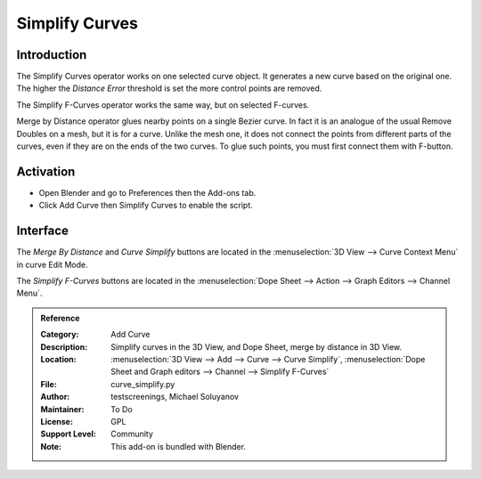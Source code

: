 
***************
Simplify Curves
***************


Introduction
============

The Simplify Curves operator works on one selected curve object. It generates a new curve based on the original one.
The higher the *Distance Error* threshold is set the more control points are removed.

The Simplify F-Curves operator works the same way, but on selected F-curves.

Merge by Distance operator glues nearby points on a single Bezier curve.
In fact it is an analogue of the usual Remove Doubles on a mesh, but it is for a curve.
Unlike the mesh one, it does not connect the points from different parts of the curves, even if they are on the ends of the two curves.
To glue such points, you must first connect them with F-button.


Activation
==========

- Open Blender and go to Preferences then the Add-ons tab.
- Click Add Curve then Simplify Curves to enable the script.


Interface
=========

The *Merge By Distance* and *Curve Simplify* buttons are located in the :menuselection:`3D View --> Curve Context Menu` in curve Edit Mode.

The *Simplify F-Curves* buttons are located in the :menuselection:`Dope Sheet --> Action --> Graph Editors --> Channel Menu`.



.. admonition:: Reference
   :class: refbox

   :Category:  Add Curve
   :Description: Simplify curves in the 3D View, and Dope Sheet, merge by distance in 3D View.
   :Location: :menuselection:`3D View --> Add --> Curve --> Curve Simplify`,
              :menuselection:`Dope Sheet and Graph editors --> Channel --> Simplify F-Curves`
   :File: curve_simplify.py
   :Author: testscreenings, Michael Soluyanov
   :Maintainer: To Do
   :License: GPL
   :Support Level: Community
   :Note: This add-on is bundled with Blender.
